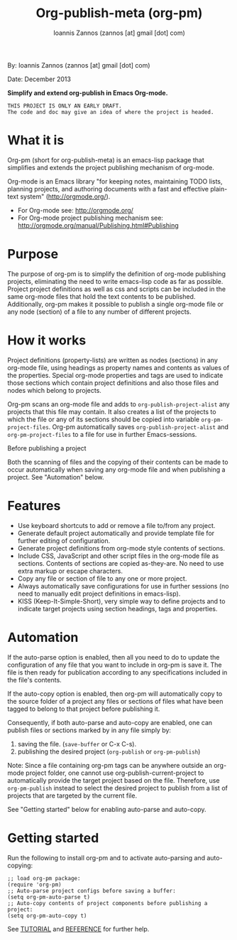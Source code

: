 #+TITLE: Org-publish-meta (org-pm) 
#+AUTHOR: Ioannis Zannos (zannos [at] gmail [dot] com)

By: Ioannis Zannos (zannos [at] gmail [dot] com)

Date: December 2013

*Simplify and extend org-publish in Emacs Org-mode.*

#+BEGIN_EXAMPLE
THIS PROJECT IS ONLY AN EARLY DRAFT.
The code and doc may give an idea of where the project is headed. 
#+END_EXAMPLE

* What it is

Org-pm (short for org-publish-meta) is an emacs-lisp package that simplifies and extends the project publishing mechanism of org-mode.

Org-mode is an Emacs library "for keeping notes, maintaining TODO lists, planning projects, and authoring documents with a fast and effective plain-text system" (http://orgmode.org/). 

- For Org-mode see: http://orgmode.org/
- For Org-mode project publishing mechanism see: http://orgmode.org/manual/Publishing.html#Publishing

* Purpose

The purpose of org-pm is to simplify the definition of org-mode publishing projects, eliminating the need to write emacs-lisp code as far as possible. Project project definitions as well as css and scripts can be included in the same org-mode files that hold the text contents to be published.  Additionally, org-pm makes it possible to publish a single org-mode file or any node (section) of a file to any number of different projects. 

* How it works

Project definitions (property-lists) are written as nodes (sections) in any org-mode file, using headings as property names and contents as values of the properties.  Special org-mode properties and tags are used to indicate those sections which contain project definitions and also those files and nodes which belong to projects. 

Org-pm scans an org-mode file and adds to =org-publish-project-alist= any projects that this file may contain.  It also creates a list of the projects to which the file or any of its sections should be copied into variable =org-pm-project-files=.  Org-pm automatically saves =org-publish-project-alist= and =org-pm-project-files= to a file for use in further Emacs-sessions. 

Before publishing a project 

Both the scanning of files and the copying of their contents can be made to occur automatically when saving any org-mode file and when publishing a project.  See "Automation" below. 

* Features

- Use keyboard shortcuts to add or remove a file to/from any project.
- Generate default project automatically and provide template file for further editing of configuration.
- Generate project definitions from org-mode style contents of sections.
- Include CSS, JavaScript and other script files in the org-mode file as sections. Contents of sections are copied as-they-are.  No need to use extra markup or escape characters. 
- Copy any file or section of file to any one or more project. 
- Always automatically save configurations for use in further sessions (no need to manually edit project definitions in emacs-lisp).
- KISS (Keep-It-Simple-Short), very simple way to define projects and to indicate target projects using section headings, tags and properties.

* Automation

If the auto-parse option is enabled, then all you need to do to update the configuration of any file that you want to include in org-pm is save it.  The file is then ready for publication according to any specifications included in the file's contents. 

If the auto-copy option is enabled, then org-pm will automatically copy to the source folder of a project any files or sections of files what have been tagged to belong to that project before publishing it.  

Consequently, if both auto-parse and auto-copy are enabled, one can publish files or sections marked by in any file simply by: 

1. saving the file. (=save-buffer= or C-x C-s).
2. publishing the desired project (=org-publish= or =org-pm-publish=)

Note: Since a file containing org-pm tags can be anywhere outside an org-mode project folder, one cannot use org-publish-current-project to automatically provide the target project based on the file.  Therefore, use =org-pm-publish= instead to select the desired project to publish from a list of projects that are targeted by the current file.

See "Getting started" below for enabling auto-parse and auto-copy. 

* Getting started

Run the following to install org-pm and to activate auto-parsing and auto-copying:

#+BEGIN_SRC elisp
;; load org-pm package:
(require 'org-pm)
;; Auto-parse project configs before saving a buffer:
(setq org-pm-auto-parse t)
;; Auto-copy contents of project components before publishing a project:
(setq org-pm-auto-copy t)
#+END_SRC

See [[file:TUTORIAL.org][TUTORIAL]] and [[file:REFERENCE.org][REFERENCE]] for further help.
